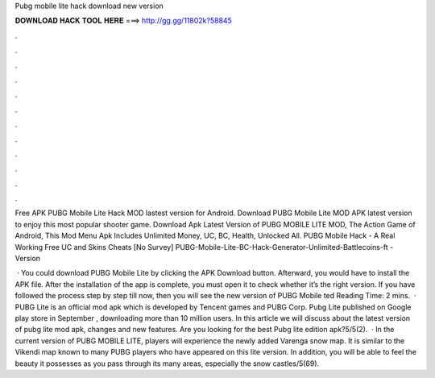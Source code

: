 Pubg mobile lite hack download new version



𝐃𝐎𝐖𝐍𝐋𝐎𝐀𝐃 𝐇𝐀𝐂𝐊 𝐓𝐎𝐎𝐋 𝐇𝐄𝐑𝐄 ===> http://gg.gg/11802k?58845



.



.



.



.



.



.



.



.



.



.



.



.

Free APK PUBG Mobile Lite Hack MOD lastest version for Android. Download PUBG Mobile Lite MOD APK latest version to enjoy this most popular shooter game. Download Apk Latest Version of PUBG MOBILE LITE MOD, The Action Game of Android, This Mod Menu Apk Includes Unlimited Money, UC, BC, Health, Unlocked All. PUBG Mobile Hack - A Real Working Free UC and Skins Cheats [No Survey] PUBG-Mobile-Lite-BC-Hack-Generator-Unlimited-Battlecoins-ft -Version 

 · You could download PUBG Mobile Lite by clicking the APK Download button. Afterward, you would have to install the APK file. After the installation of the app is complete, you must open it to check whether it’s the right version. If you have followed the process step by step till now, then you will see the new version of PUBG Mobile ted Reading Time: 2 mins.  · PUBG Lite is an official mod apk which is developed by Tencent games and PUBG Corp. Pubg Lite published on Google play store in September , downloading more than 10 million users. In this article we will discuss about the latest version of pubg lite mod apk, changes and new features. Are you looking for the best Pubg lite edition apk?5/5(2).  · In the current version of PUBG MOBILE LITE, players will experience the newly added Varenga snow map. It is similar to the Vikendi map known to many PUBG players who have appeared on this lite version. In addition, you will be able to feel the beauty it possesses as you pass through its many areas, especially the snow castles/5(69).
